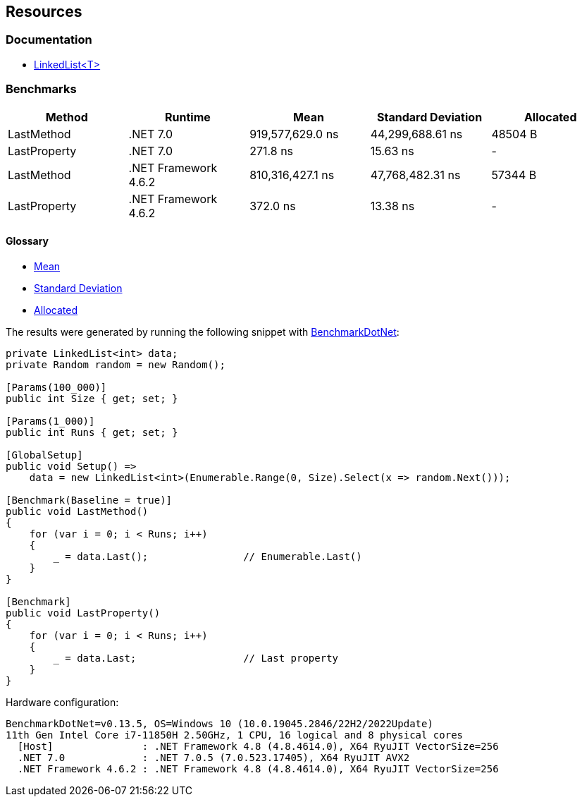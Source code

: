 == Resources

=== Documentation

* https://learn.microsoft.com/en-us/dotnet/api/system.collections.generic.linkedlist-1[LinkedList<T>]

=== Benchmarks

[options="header"]
|===
| Method | Runtime | Mean | Standard Deviation | Allocated
| LastMethod | .NET 7.0 | 919,577,629.0 ns | 44,299,688.61 ns | 48504 B
| LastProperty | .NET 7.0 | 271.8 ns | 15.63 ns | -
| LastMethod | .NET Framework 4.6.2 | 810,316,427.1 ns | 47,768,482.31 ns | 57344 B
| LastProperty | .NET Framework 4.6.2 | 372.0 ns | 13.38 ns | -
|===

==== Glossary

* https://en.wikipedia.org/wiki/Arithmetic_mean[Mean]
* https://en.wikipedia.org/wiki/Standard_deviation[Standard Deviation]
* https://en.wikipedia.org/wiki/Memory_management[Allocated]

The results were generated by running the following snippet with https://github.com/dotnet/BenchmarkDotNet[BenchmarkDotNet]:

[source,csharp]
----
private LinkedList<int> data;
private Random random = new Random();

[Params(100_000)]
public int Size { get; set; }

[Params(1_000)]
public int Runs { get; set; }

[GlobalSetup]
public void Setup() =>
    data = new LinkedList<int>(Enumerable.Range(0, Size).Select(x => random.Next()));

[Benchmark(Baseline = true)]
public void LastMethod()
{
    for (var i = 0; i < Runs; i++)
    {
        _ = data.Last();                // Enumerable.Last()
    }
}

[Benchmark]
public void LastProperty()
{
    for (var i = 0; i < Runs; i++)
    {
        _ = data.Last;                  // Last property
    }
}
----

Hardware configuration:

[source]
----
BenchmarkDotNet=v0.13.5, OS=Windows 10 (10.0.19045.2846/22H2/2022Update)
11th Gen Intel Core i7-11850H 2.50GHz, 1 CPU, 16 logical and 8 physical cores
  [Host]               : .NET Framework 4.8 (4.8.4614.0), X64 RyuJIT VectorSize=256
  .NET 7.0             : .NET 7.0.5 (7.0.523.17405), X64 RyuJIT AVX2
  .NET Framework 4.6.2 : .NET Framework 4.8 (4.8.4614.0), X64 RyuJIT VectorSize=256
----
